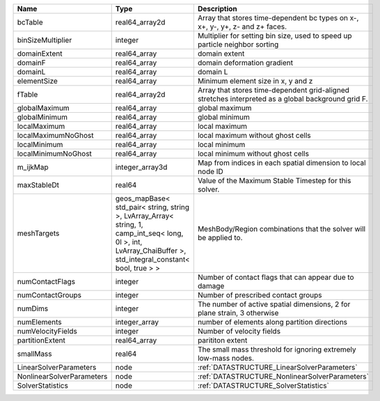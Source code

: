

========================= ============================================================================================================================================================== ================================================================================================== 
Name                      Type                                                                                                                                                           Description                                                                                        
========================= ============================================================================================================================================================== ================================================================================================== 
bcTable                   real64_array2d                                                                                                                                                 Array that stores time-dependent bc types on x-, x+, y-, y+, z- and z+ faces.                      
binSizeMultiplier         integer                                                                                                                                                        Multiplier for setting bin size, used to speed up particle neighbor sorting                        
domainExtent              real64_array                                                                                                                                                   domain extent                                                                                      
domainF                   real64_array                                                                                                                                                   domain deformation gradient                                                                        
domainL                   real64_array                                                                                                                                                   domain L                                                                                           
elementSize               real64_array                                                                                                                                                   Minimum element size in x, y and z                                                                 
fTable                    real64_array2d                                                                                                                                                 Array that stores time-dependent grid-aligned stretches interpreted as a global background grid F. 
globalMaximum             real64_array                                                                                                                                                   global maximum                                                                                     
globalMinimum             real64_array                                                                                                                                                   global minimum                                                                                     
localMaximum              real64_array                                                                                                                                                   local maximum                                                                                      
localMaximumNoGhost       real64_array                                                                                                                                                   local maximum without ghost cells                                                                  
localMinimum              real64_array                                                                                                                                                   local minimum                                                                                      
localMinimumNoGhost       real64_array                                                                                                                                                   local minimum without ghost cells                                                                  
m_ijkMap                  integer_array3d                                                                                                                                                Map from indices in each spatial dimension to local node ID                                        
maxStableDt               real64                                                                                                                                                         Value of the Maximum Stable Timestep for this solver.                                              
meshTargets               geos_mapBase< std_pair< string, string >, LvArray_Array< string, 1, camp_int_seq< long, 0l >, int, LvArray_ChaiBuffer >, std_integral_constant< bool, true > > MeshBody/Region combinations that the solver will be applied to.                                   
numContactFlags           integer                                                                                                                                                        Number of contact flags that can appear due to damage                                              
numContactGroups          integer                                                                                                                                                        Number of prescribed contact groups                                                                
numDims                   integer                                                                                                                                                        The number of active spatial dimensions, 2 for plane strain, 3 otherwise                           
numElements               integer_array                                                                                                                                                  number of elements along partition directions                                                      
numVelocityFields         integer                                                                                                                                                        Number of velocity fields                                                                          
partitionExtent           real64_array                                                                                                                                                   parititon extent                                                                                   
smallMass                 real64                                                                                                                                                         The small mass threshold for ignoring extremely low-mass nodes.                                    
LinearSolverParameters    node                                                                                                                                                           :ref:`DATASTRUCTURE_LinearSolverParameters`                                                        
NonlinearSolverParameters node                                                                                                                                                           :ref:`DATASTRUCTURE_NonlinearSolverParameters`                                                     
SolverStatistics          node                                                                                                                                                           :ref:`DATASTRUCTURE_SolverStatistics`                                                              
========================= ============================================================================================================================================================== ================================================================================================== 


